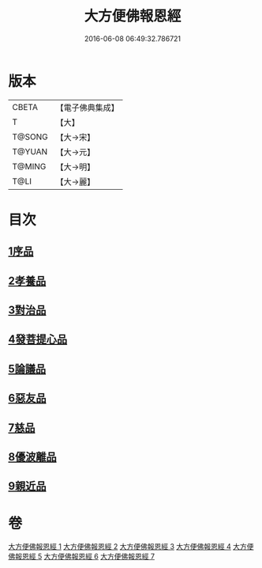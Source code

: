 #+TITLE: 大方便佛報恩經 
#+DATE: 2016-06-08 06:49:32.786721

* 版本
 |     CBETA|【電子佛典集成】|
 |         T|【大】     |
 |    T@SONG|【大→宋】   |
 |    T@YUAN|【大→元】   |
 |    T@MING|【大→明】   |
 |      T@LI|【大→麗】   |

* 目次
** [[file:KR6b0005_001.txt::001-0124a21][1序品]]
** [[file:KR6b0005_001.txt::001-0127b23][2孝養品]]
** [[file:KR6b0005_002.txt::002-0130b9][3對治品]]
** [[file:KR6b0005_002.txt::002-0135b2][4發菩提心品]]
** [[file:KR6b0005_003.txt::003-0136b15][5論議品]]
** [[file:KR6b0005_004.txt::004-0142b21][6惡友品]]
** [[file:KR6b0005_005.txt::005-0148c10][7慈品]]
** [[file:KR6b0005_006.txt::006-0154b18][8優波離品]]
** [[file:KR6b0005_007.txt::007-0161b11][9親近品]]

* 卷
[[file:KR6b0005_001.txt][大方便佛報恩經 1]]
[[file:KR6b0005_002.txt][大方便佛報恩經 2]]
[[file:KR6b0005_003.txt][大方便佛報恩經 3]]
[[file:KR6b0005_004.txt][大方便佛報恩經 4]]
[[file:KR6b0005_005.txt][大方便佛報恩經 5]]
[[file:KR6b0005_006.txt][大方便佛報恩經 6]]
[[file:KR6b0005_007.txt][大方便佛報恩經 7]]

